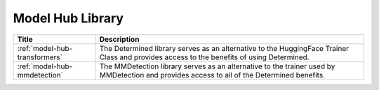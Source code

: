 ###################
 Model Hub Library
###################

.. meta::
   :description: The Model Hub Library page contains info about Transformers and MMDetection where you can access the benefits of using Determined.

+-------------------------------+----------------------------------------------------------------+
| Title                         | Description                                                    |
+===============================+================================================================+
| :ref:`model-hub-transformers` | The Determined library serves as an alternative to the         |
|                               | HuggingFace Trainer Class and provides access to the benefits  |
|                               | of using Determined.                                           |
+-------------------------------+----------------------------------------------------------------+
| :ref:`model-hub-mmdetection`  | The MMDetection library serves as an alternative to the        |
|                               | trainer used by MMDetection and provides access to all of the  |
|                               | Determined benefits.                                           |
+-------------------------------+----------------------------------------------------------------+

.. container:: child-articles

   .. toctree::
      :glob:
      :maxdepth: 2

      ./*/_index

